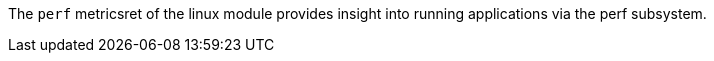 The `perf` metricsret of the linux module provides insight into running applications via the perf subsystem.